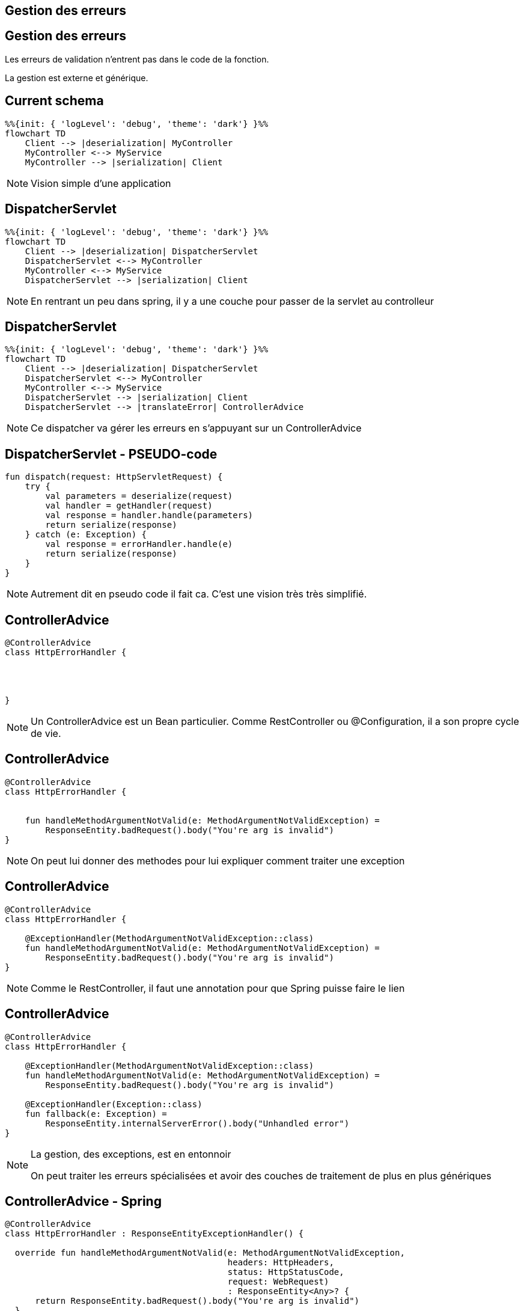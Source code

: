 == Gestion des erreurs

== Gestion des erreurs

Les erreurs de validation n'entrent pas dans le code de la fonction.

La gestion est externe et générique.

== Current schema

[mermaid]
----
%%{init: { 'logLevel': 'debug', 'theme': 'dark'} }%%
flowchart TD
    Client --> |deserialization| MyController
    MyController <--> MyService
    MyController --> |serialization| Client
----

[NOTE.speaker]
--
Vision simple d'une application
--

== DispatcherServlet

[mermaid]
----
%%{init: { 'logLevel': 'debug', 'theme': 'dark'} }%%
flowchart TD
    Client --> |deserialization| DispatcherServlet
    DispatcherServlet <--> MyController
    MyController <--> MyService
    DispatcherServlet --> |serialization| Client
----

[NOTE.speaker]
--
En rentrant un peu dans spring,
il y a une couche pour passer de la servlet au controlleur
--

== DispatcherServlet

[mermaid]
----
%%{init: { 'logLevel': 'debug', 'theme': 'dark'} }%%
flowchart TD
    Client --> |deserialization| DispatcherServlet
    DispatcherServlet <--> MyController
    MyController <--> MyService
    DispatcherServlet --> |serialization| Client
    DispatcherServlet --> |translateError| ControllerAdvice
----

[NOTE.speaker]
--
Ce dispatcher va gérer les erreurs en s'appuyant sur un ControllerAdvice
--

== DispatcherServlet - PSEUDO-code

[source, kotlin]
----
fun dispatch(request: HttpServletRequest) {
    try {
        val parameters = deserialize(request)
        val handler = getHandler(request)
        val response = handler.handle(parameters)
        return serialize(response)
    } catch (e: Exception) {
        val response = errorHandler.handle(e)
        return serialize(response)
    }
}
----

[NOTE.speaker]
--
Autrement dit en pseudo code il fait ca.
C'est une vision très très simplifié.
--

[transition=fade-in fade-out]
== ControllerAdvice

[source, kotlin]
----
@ControllerAdvice
class HttpErrorHandler {




}
----

[NOTE.speaker]
--
Un ControllerAdvice est un Bean particulier.
Comme RestController ou @Configuration,
il a son propre cycle de vie.
--

[transition=fade-in fade-out]
== ControllerAdvice

[source, kotlin]
----
@ControllerAdvice
class HttpErrorHandler {


    fun handleMethodArgumentNotValid(e: MethodArgumentNotValidException) =
        ResponseEntity.badRequest().body("You're arg is invalid")
}
----

[NOTE.speaker]
--
On peut lui donner des methodes pour lui expliquer comment traiter une exception
--

[transition=fade-in fade-out]
== ControllerAdvice

[source, kotlin]
----
@ControllerAdvice
class HttpErrorHandler {

    @ExceptionHandler(MethodArgumentNotValidException::class)
    fun handleMethodArgumentNotValid(e: MethodArgumentNotValidException) =
        ResponseEntity.badRequest().body("You're arg is invalid")
}
----

[NOTE.speaker]
--
Comme le RestController, 
il faut une annotation pour que Spring puisse faire le lien
--

[transition=none-in slide-out]
== ControllerAdvice

[source, kotlin]
----
@ControllerAdvice
class HttpErrorHandler {

    @ExceptionHandler(MethodArgumentNotValidException::class)
    fun handleMethodArgumentNotValid(e: MethodArgumentNotValidException) =
        ResponseEntity.badRequest().body("You're arg is invalid")

    @ExceptionHandler(Exception::class)
    fun fallback(e: Exception) =
        ResponseEntity.internalServerError().body("Unhandled error")
}
----

[NOTE.speaker]
--
La gestion, des exceptions, est en entonnoir

On peut traiter les erreurs spécialisées et avoir des couches de traitement de plus en plus génériques
--

[transition=fade-out]
== ControllerAdvice - Spring

[source, kotlin]
----
@ControllerAdvice
class HttpErrorHandler : ResponseEntityExceptionHandler() {

  override fun handleMethodArgumentNotValid(e: MethodArgumentNotValidException,
                                            headers: HttpHeaders,
                                            status: HttpStatusCode,
                                            request: WebRequest)
                                            : ResponseEntity<Any>? {
      return ResponseEntity.badRequest().body("You're arg is invalid")
  }
}
----

[NOTE.speaker]
--
Il est aussi possible d'étendre la gestion par défaut de Spring

Pour ça il faut étendre ResponseEntityExceptionHandler et surcharger les handlers
--

== Tests

[source,kotlin]
----
@AutoConfigureMockMvc
@SpringBootTest
class MovieControllerTest {

    @Autowired
    lateinit var mockMvc: MockMvc
----

[NOTE.speaker]
--
Spring fournit un outil pour faire des tests d'appels API

Le but est de simuler des appels externes, 
sans avoir à faire toute la Configuration d'un client HTTP

L'activation se fait par l'ajout de @AutoConfigureMockMvc,
et on peut injecter MockMvc
--

[transition=fade-in, fade-out]
== MockMvc

[source,kotlin]
----
fun post() {
    mockMvc.post("/api/demo") // mockMvc.perform(post("/api/movies"))


 

 



}
----

[NOTE.speaker]
--
On peut le faire à la manière de Java ou utiliser le DSL Kotlin

Le DSL Kotlin est moins verbeux, donc souvant plus lisible

Ici on donne le verbe http, le endpoint
--

[transition=fade-in, fade-out]
== MockMvc

[source,kotlin]
----
fun post() {
    mockMvc.post("/api/demo") {
        contentType = MediaType.APPLICATION_JSON
        content = ObjectMapper()
            .writeValueAsString(DemoEntity(name = "name"))
    }




}
----

[NOTE.speaker]
--
Pour un POST on va souvent donner un contentType et un content

Le content est une String, 
ObjectMapper est un serializer qui transforme l'objet en json

De base c'est aussi jackson qui est utilisé pour la serialization spring
--

[transition=fade-in, fade-out]
== MockMvc

[source,kotlin]
----
fun post() {
    mockMvc.post("/api/demo") {
        contentType = MediaType.APPLICATION_JSON
        content = ObjectMapper()
            .writeValueAsString(DemoEntity(name = "name"))
    }
    .andExpect {
        status { isOk() }

    }
}
----

[NOTE.speaker]
--
On peut faire des assertions sur le résultat,
ici le code retour
--

[transition=fade-in, fade-out]
== MockMvc

[source,kotlin]
----
fun post() {
    mockMvc.post("/api/demo") {
        contentType = MediaType.APPLICATION_JSON
        content = ObjectMapper()
            .writeValueAsString(DemoEntity(name = "name"))
    }
    .andExpect {
        status { isOk() }
        content { jsonPath("$.name", `is`("name")) }
    }
}
----

[NOTE.speaker]
--
Ou sur le contentu, par exemple en Json path
--

[transition=fade-in, fade-out]
== MockMvc

[source,kotlin]
----
fun get() {
    mockMvc.get("/api/demo/{id}?param=value", "theId") {
        headers {
            contentLanguage = Locale.FRANCE
        }
        param("name", "value")
    }
    .andDo {
        print()
    }
    .andExpect {
        status { isOk() }
    }
  }
----

[NOTE.speaker]
--
Le DSL permet d'exprimer la requête

Les params dans l'url ou dans le DSL

On peut donner des headers

On peut print le résultat, ça peut-être utile en cas d'échec d'un test sur la CI
--

[.columns]
== Layers

[.column]
--
@SpringBootTest

[mermaid]
----
%%{init: { 'logLevel': 'debug', 'theme': 'dark'} }%%
flowchart TD
    Controller --> Service
    Service --> Repository
----
--

[fragment, step=1]
[.column]
--
@WebMvcTest

[mermaid]
----
%%{init: { 'logLevel': 'debug', 'theme': 'dark'} }%%
flowchart TD
    Controller --> MockService
----
--

[NOTE.speaker]
--
Spring propose des tests de couche (layer).

Ces tests ne lancent qu'une partie de l'application.

Pour la partie web il faut remplacer @SpringBootTest par @WebMvcTest.
--

== WebMvcTest

[source,kotlin]
----
@WebMvcTest
class DemoControllerTest {

    @MockkBean
    private lateinit var demoRepository: Repository
    @Autowired
    private lateinit var mockMvc: MockMvc

    @Test
    fun get() {
        every { demoRepository.save(any()) } returns Unit
        mockMvc.get("/api/demo")
                .andExpect { status { isOk() } }
    }
}
----

[NOTE.speaker]
--
On peut remplacer les deux annotations par WebMvcTest

Mais il faut fournir des mocks des beans
--

== WebMvcTest

[source,kotlin]
----
@WebMvcTest(DemoController::class)
class DemoControllerTest {

    @MockkBean
    private lateinit var demoRepository: Repository
    @Autowired
    private lateinit var mockMvc: MockMvc

    @Test
    fun get() {
        every { demoRepository.save(any()) } returns Unit
        mockMvc.get("/api/demo")
                .andExpect { status { isOk() } }
    }
}
----

[NOTE.speaker]
--
Pour limiter encore plus,
on peut limiter à un controlleur
--
